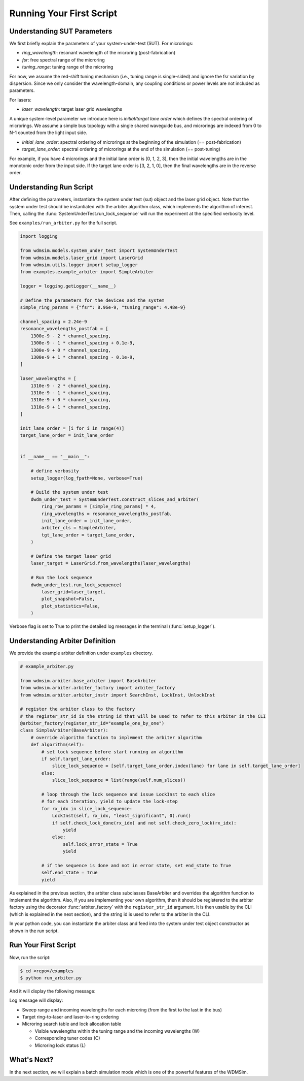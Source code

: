 .. _first_script:


=========================
Running Your First Script
=========================


Understanding SUT Parameters
============================

We first briefly explain the parameters of your system-under-test (SUT).
For microrings:

- `ring_wavelength`: resonant wavelength of the microring (post-fabrication)
- `fsr`: free spectral range of the microring
- `tuning_range`: tuning range of the microring

For now, we assume the red-shift tuning mechanism (i.e., tuning range is single-sided) and ignore the fsr variation by dispersion.
Since we only consider the wavelength-domain, any coupling conditions or power levels are not included as parameters.

For lasers:

- `laser_wavelength`: target laser grid wavelengths

A unique system-level parameter we introduce here is *initial/target lane order* which defines the spectral ordering of microrings.
We assume a simple bus topology with a single shared waveguide bus, and microrings are indexed from 0 to N-1 counted from the light input side.

- `initial_lane_order`:  spectral ordering of microrings at the beginning of the simulation (== post-fabrication)
- `target_lane_order`: spectral ordering of microrings at the end of the simulation (== post-tuning)

For example, if you have 4 microrings and the initial lane order is [0, 1, 2, 3], then the initial wavelengths are in the monotonic order from the input side.
If the target lane order is [3, 2, 1, 0], then the final wavelengths are in the reverse order.


Understanding Run Script
============================

After defining the parameters, instantiate the system under test (sut) object and the laser grid object.
Note that the system under test should be instantiated with the arbiter algorithm class, which implements the algorithm of interest.
Then, calling the :func:`SystemUnderTest.run_lock_sequence` will run the experiment at the specified verbosity level.

See ``examples/run_arbiter.py`` for the full script.

.. code-block:: python

    import logging

    from wdmsim.models.system_under_test import SystemUnderTest
    from wdmsim.models.laser_grid import LaserGrid
    from wdmsim.utils.logger import setup_logger
    from examples.example_arbiter import SimpleArbiter

    logger = logging.getLogger(__name__)

    # Define the parameters for the devices and the system
    simple_ring_params = {"fsr": 8.96e-9, "tuning_range": 4.48e-9}

    channel_spacing = 2.24e-9
    resonance_wavelengths_postfab = [
        1300e-9 - 2 * channel_spacing,
        1300e-9 - 1 * channel_spacing + 0.1e-9,
        1300e-9 + 0 * channel_spacing,
        1300e-9 + 1 * channel_spacing - 0.1e-9,
    ]

    laser_wavelengths = [
        1310e-9 - 2 * channel_spacing,
        1310e-9 - 1 * channel_spacing,
        1310e-9 + 0 * channel_spacing,
        1310e-9 + 1 * channel_spacing,
    ]

    init_lane_order = [i for i in range(4)]
    target_lane_order = init_lane_order


    if __name__ == "__main__":

        # define verbosity
        setup_logger(log_fpath=None, verbose=True)

        # Build the system under test
        dwdm_under_test = SystemUnderTest.construct_slices_and_arbiter(
            ring_row_params = [simple_ring_params] * 4,
            ring_wavelengths = resonance_wavelengths_postfab,
            init_lane_order = init_lane_order,
            arbiter_cls = SimpleArbiter,
            tgt_lane_order = target_lane_order,
        )

        # Define the target laser grid
        laser_target = LaserGrid.from_wavelengths(laser_wavelengths)

        # Run the lock sequence
        dwdm_under_test.run_lock_sequence(
            laser_grid=laser_target, 
            plot_snapshot=False, 
            plot_statistics=False,
        )


Verbose flag is set to True to print the detailed log messages in the terminal (:func:`setup_logger`).


Understanding Arbiter Definition
================================

We provide the example arbiter definition under ``examples`` directory.

.. code-block:: python

    # example_arbiter.py

    from wdmsim.arbiter.base_arbiter import BaseArbiter
    from wdmsim.arbiter.arbiter_factory import arbiter_factory
    from wdmsim.arbiter.arbiter_instr import SearchInst, LockInst, UnlockInst

    # register the arbiter class to the factory
    # the register_str_id is the string id that will be used to refer to this arbiter in the CLI
    @arbiter_factory(register_str_id="example_one_by_one")
    class SimpleArbiter(BaseArbiter):
        # override algorithm function to implement the arbiter algorithm
        def algorithm(self):
            # set lock sequence before start running an algorithm
            if self.target_lane_order:
                slice_lock_sequence = [self.target_lane_order.index(lane) for lane in self.target_lane_order]
            else:
                slice_lock_sequence = list(range(self.num_slices))

            # loop through the lock sequence and issue LockInst to each slice
            # for each iteration, yield to update the lock-step
            for rx_idx in slice_lock_sequence:
                LockInst(self, rx_idx, "least_significant", 0).run()
                if self.check_lock_done(rx_idx) and not self.check_zero_lock(rx_idx):
                    yield
                else:
                    self.lock_error_state = True
                    yield

            # if the sequence is done and not in error state, set end_state to True
            self.end_state = True
            yield


As explained in the previous section, the arbiter class subclasses BaseArbiter and overrides the algorithm function to implement the algorithm.
Also, if you are implementing your own algorithm, then it should be registered to the arbiter factory using the decorator :func:`arbiter_factory` with the ``register_str_id`` argument.
It is then usable by the CLI (which is explained in the next section), and the string id is used to refer to the arbiter in the CLI.

In your python code, you can instantiate the arbiter class and feed into the system under test object constructor as shown in the run script.


Run Your First Script
=====================


Now, run the script:

.. code-block:: console

    $ cd <repo>/examples
    $ python run_arbiter.py


And it will display the following message:

.. toggle:: run-log-first-script

    .. code-block:: console

        [wdmsim.models.tuner] sweep range: [[1259.68, 1264.16], [1268.64, 1273.12], [1277.6, 1282.08], [1286.56, 1291.04], [1295.52, 1300.0], [1304.48, 1308.96], [1313.44, 1317.92], [1322.4, 1326.88], [1331.36, 1335.84]]
        [wdmsim.models.tuner] incoming wavelengths [1305.52, 1307.76, 1310.0, 1312.24]
        [wdmsim.models.tuner] sweep range: [[1262.02, 1266.5], [1270.98, 1275.46], [1279.94, 1284.42], [1288.9, 1293.38], [1297.86, 1302.34], [1306.82, 1311.3], [1315.78, 1320.26], [1324.74, 1329.22], [1333.7, 1338.18]]
        [wdmsim.models.tuner] incoming wavelengths [1305.52, 1307.76, 1310.0, 1312.24]
        [wdmsim.models.tuner] sweep range: [[1264.16, 1268.64], [1273.12, 1277.6], [1282.08, 1286.56], [1291.04, 1295.52], [1300.0, 1304.48], [1308.96, 1313.44], [1317.92, 1322.4], [1326.88, 1331.36], [1335.84, 1340.32]]
        [wdmsim.models.tuner] incoming wavelengths [1305.52, 1307.76, 1310.0, 1312.24]
        [wdmsim.models.tuner] sweep range: [[1266.3, 1270.78], [1275.26, 1279.74], [1284.22, 1288.7], [1293.18, 1297.66], [1302.14, 1306.62], [1311.1, 1315.58], [1320.06, 1324.54], [1329.02, 1333.5], [1337.98, 1342.46]]
        [wdmsim.models.tuner] incoming wavelengths [1305.52, 1307.76, 1310.0, 1312.24]
        [wdmsim.models.system_under_test] Target Ring->Laser ordering
        R0 -> L0, R1 -> L1, R2 -> L2, R3 -> L3
        [wdmsim.models.system_under_test] Target Laser->Ring ordering
        L0 -> R0, L1 -> R1, L2 -> R2, L3 -> R3
        [wdmsim.models.system_under_test] Search Table
        +----+---------+--------+--------+---------+--------+--------+---------+--------+--------+---------+--------+--------+
        |    |    R0/W |   R0/C |   R0/L |    R1/W |   R1/C |   R1/L |    R2/W |   R2/C |   R2/L |    R3/W |   R3/C |   R3/L |
        +====+=========+========+========+=========+========+========+=========+========+========+=========+========+========+
        |  0 | 1305.52 |     59 |      - | 1307.76 |     53 |      - | 1310.00 |     59 |      - | 1312.24 |     65 |      - |
        +----+---------+--------+--------+---------+--------+--------+---------+--------+--------+---------+--------+--------+
        |  1 | 1307.76 |    187 |      - | 1310.00 |    181 |      - | 1312.24 |    187 |      - | 1305.52 |    193 |      - |
        +----+---------+--------+--------+---------+--------+--------+---------+--------+--------+---------+--------+--------+
        [wdmsim.models.tuner] sweep range: [[1259.68, 1264.16], [1268.64, 1273.12], [1277.6, 1282.08], [1286.56, 1291.04], [1295.52, 1300.0], [1304.48, 1308.96], [1313.44, 1317.92], [1322.4, 1326.88], [1331.36, 1335.84]]
        [wdmsim.models.tuner] incoming wavelengths [1305.52, 1307.76, 1310.0, 1312.24]
        [wdmsim.models.tuner] sweep range: [[1262.02, 1266.5], [1270.98, 1275.46], [1279.94, 1284.42], [1288.9, 1293.38], [1297.86, 1302.34], [1306.82, 1311.3], [1315.78, 1320.26], [1324.74, 1329.22], [1333.7, 1338.18]]
        [wdmsim.models.tuner] incoming wavelengths [1307.76, 1310.0, 1312.24]
        [wdmsim.models.tuner] sweep range: [[1264.16, 1268.64], [1273.12, 1277.6], [1282.08, 1286.56], [1291.04, 1295.52], [1300.0, 1304.48], [1308.96, 1313.44], [1317.92, 1322.4], [1326.88, 1331.36], [1335.84, 1340.32]]
        [wdmsim.models.tuner] incoming wavelengths [1310.0, 1312.24]
        [wdmsim.models.tuner] sweep range: [[1266.3, 1270.78], [1275.26, 1279.74], [1284.22, 1288.7], [1293.18, 1297.66], [1302.14, 1306.62], [1311.1, 1315.58], [1320.06, 1324.54], [1329.02, 1333.5], [1337.98, 1342.46]]
        [wdmsim.models.tuner] incoming wavelengths [1312.24]
        [wdmsim.models.system_under_test] Target Ring->Laser ordering
        R0 -> L0, R1 -> L1, R2 -> L2, R3 -> L3
        [wdmsim.models.system_under_test] Target Laser->Ring ordering
        L0 -> R0, L1 -> R1, L2 -> R2, L3 -> R3
        [wdmsim.models.system_under_test] Lock Allocation Table
        +----+---------+--------+--------+---------+--------+--------+---------+--------+--------+---------+--------+--------+
        |    |    R0/W |   R0/C |   R0/L |    R1/W |   R1/C |   R1/L |    R2/W |   R2/C |   R2/L |    R3/W |   R3/C |   R3/L |
        +====+=========+========+========+=========+========+========+=========+========+========+=========+========+========+
        |  0 | 1305.52 |     59 |      L | 1307.76 |     53 |      L | 1310.00 |     59 |      L | 1312.24 |     65 |      L |
        +----+---------+--------+--------+---------+--------+--------+---------+--------+--------+---------+--------+--------+
        |  1 | 1307.76 |    187 |      - | 1310.00 |    181 |      - | 1312.24 |    187 |      - | 1305.52 |    193 |      - |
        +----+---------+--------+--------+---------+--------+--------+---------+--------+--------+---------+--------+--------+
        [wdmsim.models.system_under_test] lock_wavelengths: [1305.52, 1307.76, 1310.0, 1312.24]
        [wdmsim.models.system_under_test] System is locked: 0, return with status code 0

        [wdmsim.models.system_under_test] Arbiter: SimpleArbiter
        [wdmsim.models.system_under_test]
         _       ___    ____  _  __  ____   _   _   ____   ____  _____  ____   ____
        | |     / _ \  / ___|| |/ / / ___| | | | | / ___| / ___|| ____|/ ___| / ___|
        | |    | | | || |    | ' /  \___ \ | | | || |    | |    |  _|  \___ \ \___ \
        | |___ | |_| || |___ | . \   ___) || |_| || |___ | |___ | |___  ___) | ___) |
        |_____| \___/  \____||_|\_\ |____/  \___/  \____| \____||_____||____/ |____/


Log message will display:

- Sweep range and incoming wavelengths for each microring (from the first to the last in the bus)
- Target ring-to-laser and laser-to-ring ordering
- Microring search table and lock allocation table

  - Visible wavelengths within the tuning range and the incoming wavelengths (W)
  - Corresponding tuner codes (C)
  - Microring lock status (L)


What's Next?
============

In the next section, we will explain a batch simulation mode which is one of the powerful features of the WDMSim.

